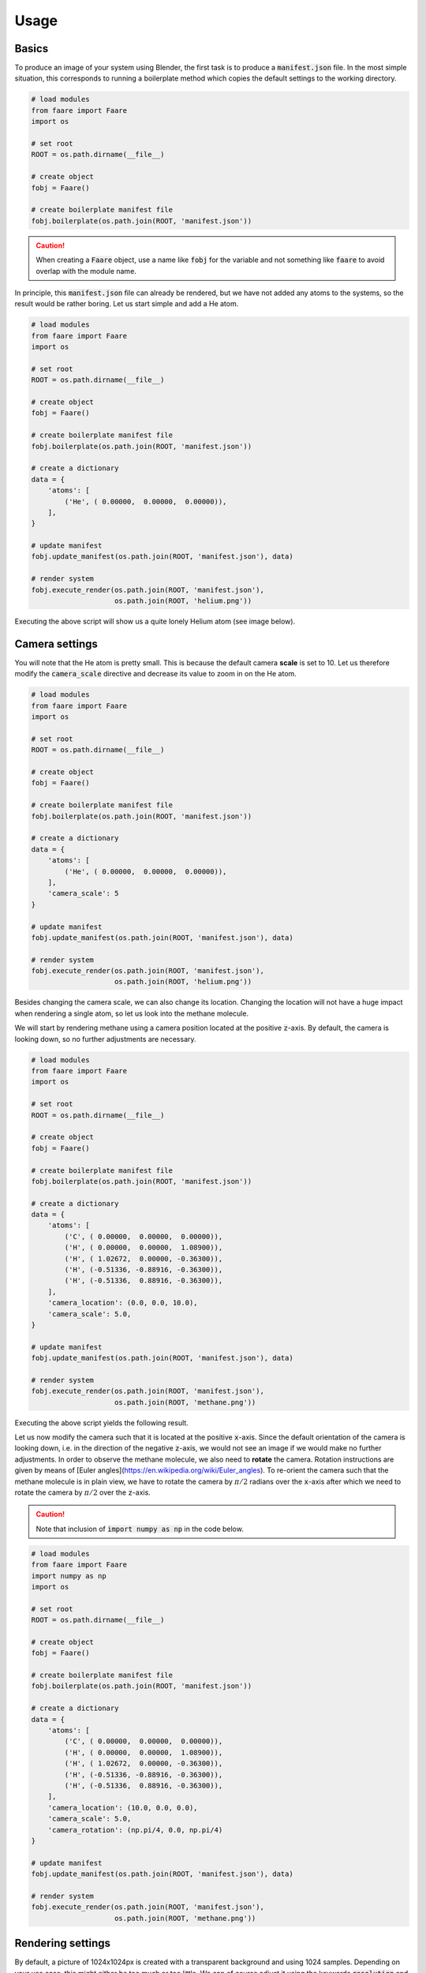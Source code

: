 Usage
=====

Basics
------

To produce an image of your system using Blender, the first task is to
produce a :code:`manifest.json` file. In the most simple situation, this
corresponds to running a boilerplate method which copies the default settings
to the working directory.

.. code-block:: python

    # load modules
    from faare import Faare
    import os

    # set root
    ROOT = os.path.dirname(__file__)

    # create object
    fobj = Faare()

    # create boilerplate manifest file
    fobj.boilerplate(os.path.join(ROOT, 'manifest.json'))

.. caution::

    When creating a :code:`Faare` object, use a name like :code:`fobj` for the
    variable and not something like :code:`faare` to avoid overlap with the
    module name.

In principle, this :code:`manifest.json` file can already be rendered, but we
have not added any atoms to the systems, so the result would be rather boring.
Let us start simple and add a He atom.

.. code-block:: python

    # load modules
    from faare import Faare
    import os

    # set root
    ROOT = os.path.dirname(__file__)

    # create object
    fobj = Faare()

    # create boilerplate manifest file
    fobj.boilerplate(os.path.join(ROOT, 'manifest.json'))

    # create a dictionary
    data = {
        'atoms': [
            ('He', ( 0.00000,  0.00000,  0.00000)),
        ],
    }

    # update manifest
    fobj.update_manifest(os.path.join(ROOT, 'manifest.json'), data)

    # render system
    fobj.execute_render(os.path.join(ROOT, 'manifest.json'),
                        os.path.join(ROOT, 'helium.png'))

Executing the above script will show us a quite lonely Helium atom (see image
below).

.. image:: /_static/img/usage/basics/helium_01.png
    :width: 50%
    :align: center

Camera settings
---------------

You will note that the He atom is pretty small. This is because the
default camera **scale** is set to 10. Let us therefore modify the
:code:`camera_scale` directive and decrease its value to zoom in on the He atom.

.. code-block:: python

    # load modules
    from faare import Faare
    import os

    # set root
    ROOT = os.path.dirname(__file__)

    # create object
    fobj = Faare()

    # create boilerplate manifest file
    fobj.boilerplate(os.path.join(ROOT, 'manifest.json'))

    # create a dictionary
    data = {
        'atoms': [
            ('He', ( 0.00000,  0.00000,  0.00000)),
        ],
        'camera_scale': 5
    }

    # update manifest
    fobj.update_manifest(os.path.join(ROOT, 'manifest.json'), data)

    # render system
    fobj.execute_render(os.path.join(ROOT, 'manifest.json'),
                        os.path.join(ROOT, 'helium.png'))

.. image:: /_static/img/usage/basics/helium_02.png
    :width: 50%
    :align: center

Besides changing the camera scale, we can also change its location. Changing
the location will not have a huge impact when rendering a single atom, so let
us look into the methane molecule.

We will start by rendering methane using a camera position located at the
positive :code:`z`-axis. By default, the camera is looking down, so no further
adjustments are necessary.

.. code-block:: python

    # load modules
    from faare import Faare
    import os

    # set root
    ROOT = os.path.dirname(__file__)

    # create object
    fobj = Faare()

    # create boilerplate manifest file
    fobj.boilerplate(os.path.join(ROOT, 'manifest.json'))

    # create a dictionary
    data = {
        'atoms': [
            ('C', ( 0.00000,  0.00000,  0.00000)),
            ('H', ( 0.00000,  0.00000,  1.08900)),
            ('H', ( 1.02672,  0.00000, -0.36300)),
            ('H', (-0.51336, -0.88916, -0.36300)),
            ('H', (-0.51336,  0.88916, -0.36300)),
        ],
        'camera_location': (0.0, 0.0, 10.0),
        'camera_scale': 5.0,
    }

    # update manifest
    fobj.update_manifest(os.path.join(ROOT, 'manifest.json'), data)

    # render system
    fobj.execute_render(os.path.join(ROOT, 'manifest.json'),
                        os.path.join(ROOT, 'methane.png'))

Executing the above script yields the following result.

.. image:: /_static/img/usage/basics/methane_01.png
    :width: 50%
    :align: center

Let us now modify the camera such that it is located at the positive
:code:`x`-axis. Since the default orientation of the camera is looking down,
i.e. in the direction of the negative :code:`z`-axis, we would not see an
image if we would make no further adjustments. In order to observe the methane
molecule, we also need to **rotate** the camera. Rotation instructions are given
by means of [Euler angles](https://en.wikipedia.org/wiki/Euler_angles). To
re-orient the camera such that the methane molecule is in plain view, we have
to rotate the camera by :math:`\pi/2` radians over the :code:`x`-axis after which
we need to rotate the camera by :math:`\pi/2` over the :code:`z`-axis.

.. caution::

    Note that inclusion of :code:`import numpy as np` in the code below.

.. code-block:: python

    # load modules
    from faare import Faare
    import numpy as np
    import os

    # set root
    ROOT = os.path.dirname(__file__)

    # create object
    fobj = Faare()

    # create boilerplate manifest file
    fobj.boilerplate(os.path.join(ROOT, 'manifest.json'))

    # create a dictionary
    data = {
        'atoms': [
            ('C', ( 0.00000,  0.00000,  0.00000)),
            ('H', ( 0.00000,  0.00000,  1.08900)),
            ('H', ( 1.02672,  0.00000, -0.36300)),
            ('H', (-0.51336, -0.88916, -0.36300)),
            ('H', (-0.51336,  0.88916, -0.36300)),
        ],
        'camera_location': (10.0, 0.0, 0.0),
        'camera_scale': 5.0,
        'camera_rotation': (np.pi/4, 0.0, np.pi/4)
    }

    # update manifest
    fobj.update_manifest(os.path.join(ROOT, 'manifest.json'), data)

    # render system
    fobj.execute_render(os.path.join(ROOT, 'manifest.json'),
                        os.path.join(ROOT, 'methane.png'))

.. image:: /_static/img/usage/basics/methane_02.png
    :width: 50%
    :align: center

Rendering settings
------------------

By default, a picture of 1024x1024px is created with a transparent background
and using 1024 samples. Depending on your use case, this might either be too
much or too little. We can of course adjust it using the keywords
:code:`resolution` and :code:`samples`. For example, the code below would
reduce the number of samples and the resolution.

.. code-block::
    
    data = {
        'resolution': 512,
        'samples': 512
    }
    fobj.append_manifest(os.path.join(ROOT, 'manifest.json'), data)

Changing atomic attributes
--------------------------

We can change the color and size of the atoms using the concept
of **overrides**. These overrides are read right before the atom is placed
in the scene. The overrides are supplied to the program using a series of
strings where each string is a 4-tuple of values separated by :code:`/`. This
is best explained using a few examples.

To change all carbon atoms in the scene with atom ids in between 
2 and 42 (inclusive), you would use :code:`C/2/42/#FF0000`.
The color values are always written in hexadecimal notation and the :code:`#`
is mandatory. There is also the option to use :code:`/0/0/` as a wildcard to
override the color of **all** carbon atoms in the scene: :code:`C/0/0/#FF0000`.
Finally, note that overrides are written in consecutive fashion and one override
can be overwritten by a later override. It is thus possible to first change the
color of all atoms of a certain element and thereafter change the color back 
for a few atoms. (examples of this will follow suit)

Besides changing the color of atoms, we can also change the radius of the atoms.
The process is fairly similar to changing colors, but instead of supplying a
hexcode string, we need to supply a single scalar value. For example, to change
the radius of all H atoms with atom indices 1 to 5 (inclusive), we would use
:code:`H/0/0/0.5`.

.. important::

    :program:`FAARE` uses one-based counting for indexing atoms.

In the example below, we will change the color of all carbon atoms to red and
of all hydrogen atoms to green. Furthermore, the radius of the carbon atoms
is increased to 0.75 angstrom and for the hydrogen atoms to 0.4 angstrom.

.. code-block:: python

    # load modules
    from faare import Faare
    import numpy as np
    import os

    # set root
    ROOT = os.path.dirname(__file__)

    # create object
    fobj = Faare()

    # create boilerplate manifest file
    fobj.boilerplate(os.path.join(ROOT, 'manifest.json'))

    # create a dictionary
    data = {
        'atoms': [
            ('C', ( 0.00000,  0.00000,  0.00000)),
            ('H', ( 0.00000,  0.00000,  1.08900)),
            ('H', ( 1.02672,  0.00000, -0.36300)),
            ('H', (-0.51336, -0.88916, -0.36300)),
            ('H', (-0.51336,  0.88916, -0.36300)),
        ],
        'camera_scale': 5.0,
        'color_overrides': [
            'C/0/0/#FF0000',
            'H/0/0/#00FF00',
        ],
        'radius_overrides': [
            'C/0/0/0.75',
            'H/0/0/0.4',
        ]
    }
    fobj.update_manifest(os.path.join(ROOT, 'manifest.json'), data)

    # render system
    fobj.execute_render(os.path.join(ROOT, 'manifest.json'),
                        os.path.join(ROOT, 'methane.png'))

.. image:: /_static/img/usage/basics/methane_03.png
    :width: 50%
    :align: center

Let us repeat upon the above procedure and show how overrides can be overwritten
by newer overrides. Consider the script below where we first change the color
of all hydrogen atoms to green after which we change (update) the color of 
the first hydrogen atom (with index 2) to blue.

.. code-block:: python

    # load modules
    from faare import Faare
    import numpy as np
    import os

    # set root
    ROOT = os.path.dirname(__file__)

    # create object
    fobj = Faare()

    # create boilerplate manifest file
    fobj.boilerplate(os.path.join(ROOT, 'manifest.json'))

    # create a dictionary
    data = {
        'atoms': [
            ('C', ( 0.00000,  0.00000,  0.00000)),
            ('H', ( 0.00000,  0.00000,  1.08900)),
            ('H', ( 1.02672,  0.00000, -0.36300)),
            ('H', (-0.51336, -0.88916, -0.36300)),
            ('H', (-0.51336,  0.88916, -0.36300)),
        ],
        'camera_scale': 5.0,
        'color_overrides': [
            'C/0/0/#FF0000',
            'H/0/0/#00FF00',
            'H/2/2/#0000FF',
        ],
        'radius_overrides': [
            'C/0/0/0.75',
            'H/0/0/0.4',
        ]
    }
    fobj.update_manifest(os.path.join(ROOT, 'manifest.json'), data)

    # render system
    fobj.execute_render(os.path.join(ROOT, 'manifest.json'),
                        os.path.join(ROOT, 'methane.png'))

.. image:: /_static/img/usage/basics/methane_04.png
    :width: 50%
    :align: center

